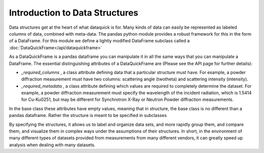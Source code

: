Introduction to Data Structures
===============================

Data structures get at the heart of what dataquick is for.  Many kinds of data
can easily be represented as labeled columns of data, combined with meta-data.
The pandas python module provides a robust framework for this in the form of a
DataFrame.  For this module we define a lightly modified DataFrame subclass
called a :doc:`DataQuickFrame</api/dataquickframe>`

As a DataQuickFrame is a pandas dataframe you can manipulate it in all the same
ways that you can manipulate a DataFrame. The essential distinguishing attributes
of a DataQuickFrame are (Please see the API page for further details):

* `_required_columns` , a class attribute defining data that a particular
  structure must have.  For example, a powder diffraction measurement must have
  two columns: scattering angle (twotheta) and scattering intensity (intensity).
* `_required_metadata` , a class attribute defining which values are required
  to completely determine the dataset.  For example, a powder diffraction
  measurement must specify the wavelength of the incident radiation, which is
  1.5414 for Cu-K\u0251, but may be different for Synchrotron X-Ray or Neutron
  Powder diffraction measurements.

In the base class these attributes have empty values,
meaning that in structure, the base class is no different than a pandas
dataframe.  Rather the structure is meant to be specified in subclasses

By specifying the structures, it allows us to label and organize data sets, and
more rapidly group them, and compare them, and visualize them in complex ways
under the assumptions of their structures.  In short, in the environment of many
different types of datasets provided from measurements from many different
vendors, it can greatly speed up analysis when dealing with many datasets.

